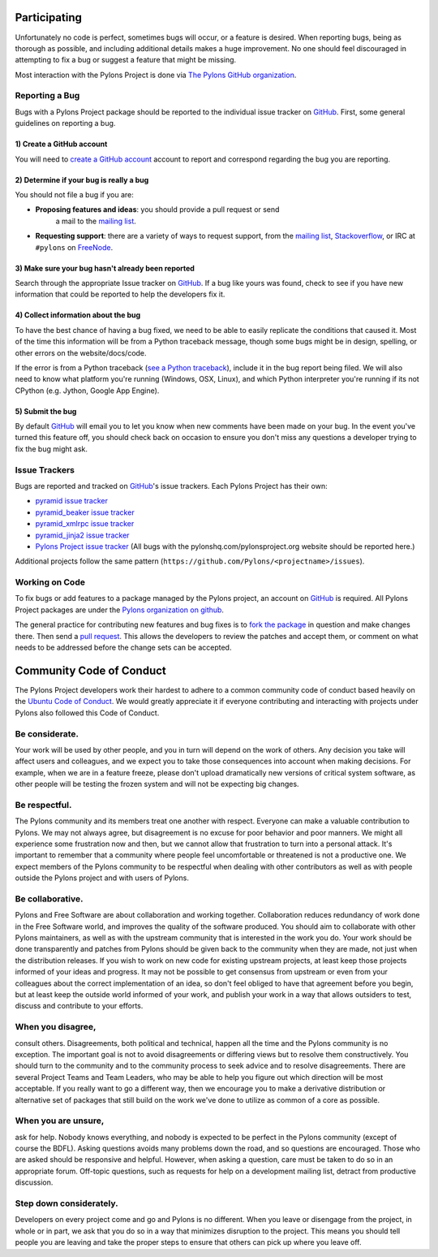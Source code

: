 Participating
=============

Unfortunately no code is perfect, sometimes bugs will occur, or a feature is
desired. When reporting bugs, being as thorough as possible, and including
additional details makes a huge improvement. No one should feel discouraged in
attempting to fix a bug or suggest a feature that might be missing.

Most interaction with the Pylons Project is done via `The Pylons GitHub
organization <https://github.com/organizations/Pylons>`_.

Reporting a Bug
---------------

Bugs with a Pylons Project package should be reported to the individual issue
tracker on GitHub_. First, some general guidelines on reporting a bug.

1) Create a GitHub account
!!!!!!!!!!!!!!!!!!!!!!!!!!

You will need to  `create a GitHub account <https://github.com/signup/free>`_
account to report and correspond regarding the bug you are reporting.

2) Determine if your bug is really a bug
!!!!!!!!!!!!!!!!!!!!!!!!!!!!!!!!!!!!!!!!
   
You should not file a bug if you are:
   
* **Proposing features and ideas**: you should provide a pull request or send
    a mail to the `mailing list
    <http://groups.google.com/group/pylons-devel>`_.

* **Requesting support**: there are a variety of ways to request support,
  from the `mailing list <http://groups.google.com/group/pylons-devel>`_, 
  `Stackoverflow <http://stackoverflow.com/questions/tagged/pylons>`_, or IRC
  at ``#pylons`` on `FreeNode <http://freenode.net/>`_.

3) Make sure your bug hasn't already been reported
!!!!!!!!!!!!!!!!!!!!!!!!!!!!!!!!!!!!!!!!!!!!!!!!!!

Search through the appropriate Issue tracker on GitHub_. If a bug like yours
was found, check to see if you have new information that could be reported to
help the developers fix it.

4) Collect information about the bug
!!!!!!!!!!!!!!!!!!!!!!!!!!!!!!!!!!!!

To have the best chance of having a bug fixed, we need to be able to easily
replicate the conditions that caused it. Most of the time this information
will be from a Python traceback message, though some bugs might be in design,
spelling, or other errors on the website/docs/code.

If the error is from a Python traceback (`see a Python traceback 
<http://pastebin.com/TyaPKpt9>`_), include it in the bug report being filed.
We will also need to know what platform you're running (Windows, OSX, Linux),
and which Python interpreter you're running if its not CPython (e.g. Jython, 
Google App Engine).

5) Submit the bug
!!!!!!!!!!!!!!!!!

By default GitHub_ will email you to let you know when new comments have been
made on your bug. In the event you've turned this feature off, you should
check back on occasion to ensure you don't miss any questions a developer
trying to fix the bug might ask.

.. _issue_trackers:

Issue Trackers
--------------

Bugs are reported and tracked on GitHub_'s issue trackers. Each Pylons Project
has their own:

* `pyramid issue tracker <https://github.com/Pylons/pyramid/issues>`_
* `pyramid_beaker issue tracker <https://github.com/Pylons/pyramid_beaker/issues>`_
* `pyramid_xmlrpc issue tracker <https://github.com/Pylons/pyramid_xmlrpc/issues>`_
* `pyramid_jinja2 issue tracker <https://github.com/Pylons/pyramid_jinja2/issues>`_
* `Pylons Project issue tracker <https://github.com/Pylons/pylonshq/issues>`_ (All
  bugs with the pylonshq.com/pylonsproject.org website should be reported here.)

Additional projects follow the same pattern
(``https://github.com/Pylons/<projectname>/issues``).

Working on Code
---------------

To fix bugs or add features to a package managed by the Pylons project, an
account on GitHub_ is required. All Pylons Project packages are under the
`Pylons organization on github <http://github.com/Pylons>`_.

The general practice for contributing new features and bug fixes is to `fork
the package <http://help.github.com/forking/>`_ in question and make changes
there. Then send a `pull request <http://help.github.com/pull-requests/>`_.
This allows the developers to review the patches and accept them, or comment
on what needs to be addressed before the change sets can be accepted.

.. _conduct:

Community Code of Conduct
=========================

The Pylons Project developers work their hardest to adhere to a common
community code of conduct based heavily on the `Ubuntu Code of Conduct
<http://www.ubuntu.com/community/conduct>`_. We would greatly appreciate it if
everyone contributing and interacting with projects under Pylons also followed
this Code of Conduct.

Be considerate.
---------------

Your work will be used by other people, and you in turn will depend on the
work of others. Any decision you take will affect users and colleagues, and we
expect you to take those consequences into account when making decisions. For
example, when we are in a feature freeze, please don't upload dramatically new
versions of critical system software, as other people will be testing the
frozen system and will not be expecting big changes.

Be respectful.
--------------

The Pylons community and its members treat one another with respect. Everyone
can make a valuable contribution to Pylons. We may not always agree, but
disagreement is no excuse for poor behavior and poor manners. We might all
experience some frustration now and then, but we cannot allow that frustration
to turn into a personal attack. It's important to remember that a community
where people feel uncomfortable or threatened is not a productive one. We
expect members of the Pylons community to be respectful when dealing with
other contributors as well as with people outside the Pylons project and with
users of Pylons.

Be collaborative.
-----------------

Pylons and Free Software are about collaboration and working together.
Collaboration reduces redundancy of work done in the Free Software world, and
improves the quality of the software produced. You should aim to collaborate
with other Pylons maintainers, as well as with the upstream community that is
interested in the work you do. Your work should be done transparently and
patches from Pylons should be given back to the community when they are made,
not just when the distribution releases. If you wish to work on new code for
existing upstream projects, at least keep those projects informed of your
ideas and progress. It may not be possible to get consensus from upstream or
even from your colleagues about the correct implementation of an idea, so
don't feel obliged to have that agreement before you begin, but at least keep
the outside world informed of your work, and publish your work in a way that
allows outsiders to test, discuss and contribute to your efforts.

When you disagree,
------------------

consult others. Disagreements, both political and technical, happen all the
time and the Pylons community is no exception. The important goal is not to
avoid disagreements or differing views but to resolve them constructively. You
should turn to the community and to the community process to seek advice and
to resolve disagreements. There are several Project Teams and Team Leaders,
who may be able to help you figure out which direction will be most
acceptable. If you really want to go a different way, then we encourage you to
make a derivative distribution or alternative set of packages that still build
on the work we've done to utilize as common of a core as possible.

When you are unsure,
--------------------

ask for help. Nobody knows everything, and nobody is expected to be perfect in
the Pylons community (except of course the BDFL). Asking questions avoids
many problems down the road, and so questions are encouraged. Those who are
asked should be responsive and helpful. However, when asking a question, care
must be taken to do so in an appropriate forum. Off-topic questions, such as
requests for help on a development mailing list, detract from productive
discussion.

Step down considerately.
------------------------

Developers on every project come and go and Pylons is no different. When you
leave or disengage from the project, in whole or in part, we ask that you do
so in a way that minimizes disruption to the project. This means you should
tell people you are leaving and take the proper steps to ensure that others
can pick up where you leave off.

.. _GitHub: http://github.com/
